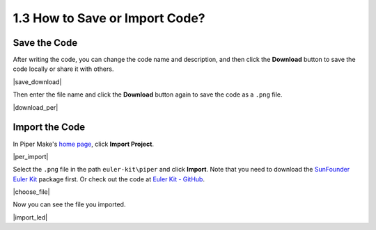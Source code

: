 .. _per_save_import:

1.3 How to Save or Import Code?
=========================================

Save the Code
--------------------

After writing the code, you can change the code name and description, and then click the **Download** button to save the code locally or share it with others.

|save_download|

Then enter the file name and click the **Download** button again to save the code as a ``.png`` file.

|download_per|

.. You can also see it on the `home page <https://make.playpiper.com/>`_ in Piper Make.

.. |per_home|

.. _import_code_piper:

Import the Code
--------------------

In Piper Make's `home page <https://make.playpiper.com/>`_, click **Import Project**.
    
|per_import|

Select the ``.png`` file in the path ``euler-kit\piper`` and click **Import**. 
Note that you need to download the `SunFounder Euler Kit <https://github.com/sunfounder/euler-kit/archive/refs/heads/main.zip>`_ package first.
Or check out the code at `Euler Kit - GitHub <https://github.com/sunfounder/euler-kit>`_.

|choose_file|

Now you can see the file you imported.

|import_led|